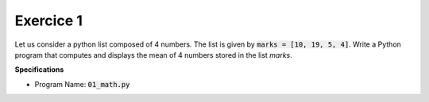 Exercice 1
++++++++++

Let us consider a python list composed of 4 numbers. The list is given by :code:`marks = [10, 19, 5, 4]`. Write a Python program that computes and displays the mean of 4 numbers stored in the list `marks`. 

**Specifications**

* Program Name: :code:`01_math.py`
